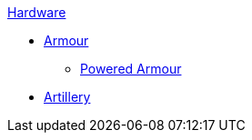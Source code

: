 .xref:An_index_hardware.adoc[Hardware]
* xref:An_index_hardware.adoc[Armour]
** xref:An_index_hardware.adoc[Powered Armour]
* xref:An_index_hardware.adoc[Artillery]

